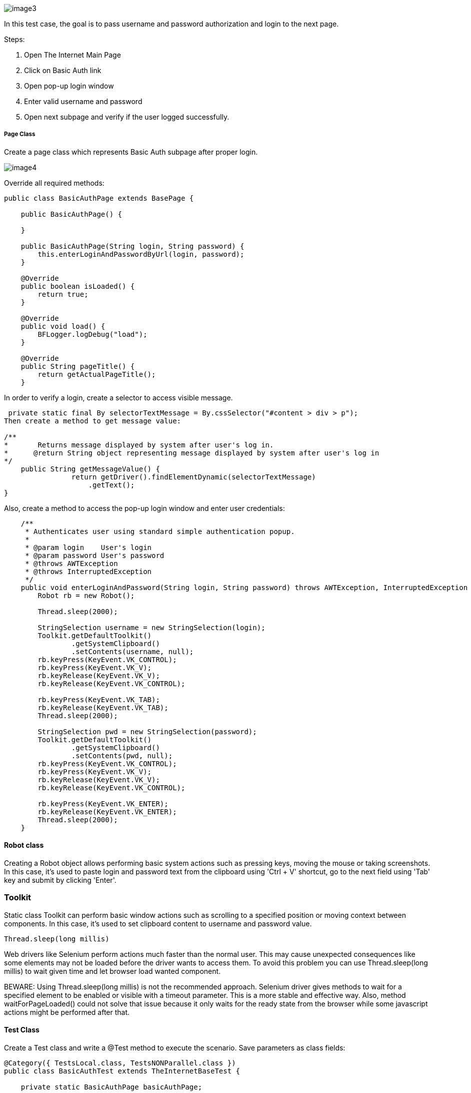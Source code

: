 image::images/image3.png[]

In this test case, the goal is to pass username and password authorization and login to the next page. 

Steps: 

1. Open The Internet Main Page 
2. Click on Basic Auth link 
3. Open pop-up login window 
4. Enter valid username and password 
5. Open next subpage and verify if the user logged successfully.

===== Page Class

Create a page class which represents Basic Auth subpage after proper login. 

image::images/image4.png[]

Override all required methods: 

----
public class BasicAuthPage extends BasePage {

    public BasicAuthPage() {

    }

    public BasicAuthPage(String login, String password) {
        this.enterLoginAndPasswordByUrl(login, password);
    }

    @Override
    public boolean isLoaded() {
        return true;
    }

    @Override
    public void load() {
        BFLogger.logDebug("load");
    }

    @Override
    public String pageTitle() {
        return getActualPageTitle();
    }
 
----

In order to verify a login, create a selector to access visible message.

----
 private static final By selectorTextMessage = By.cssSelector("#content > div > p");
Then create a method to get message value: 

/**     
*       Returns message displayed by system after user's log in.     
*      @return String object representing message displayed by system after user's log in     
*/     
    public String getMessageValue() {         
                return getDriver().findElementDynamic(selectorTextMessage)
                    .getText();     
}
 
----
Also, create a method to access the pop-up login window and enter user credentials: 

----
    /**
     * Authenticates user using standard simple authentication popup.
     *
     * @param login    User's login
     * @param password User's password
     * @throws AWTException
     * @throws InterruptedException
     */
    public void enterLoginAndPassword(String login, String password) throws AWTException, InterruptedException {
        Robot rb = new Robot(); 

        Thread.sleep(2000);  

        StringSelection username = new StringSelection(login); 
        Toolkit.getDefaultToolkit()
                .getSystemClipboard()
                .setContents(username, null); 
        rb.keyPress(KeyEvent.VK_CONTROL); 
        rb.keyPress(KeyEvent.VK_V);  
        rb.keyRelease(KeyEvent.VK_V); 
        rb.keyRelease(KeyEvent.VK_CONTROL);  

        rb.keyPress(KeyEvent.VK_TAB);  
        rb.keyRelease(KeyEvent.VK_TAB); 
        Thread.sleep(2000); 

        StringSelection pwd = new StringSelection(password); 
        Toolkit.getDefaultToolkit()
                .getSystemClipboard()
                .setContents(pwd, null); 
        rb.keyPress(KeyEvent.VK_CONTROL);  
        rb.keyPress(KeyEvent.VK_V);  
        rb.keyRelease(KeyEvent.VK_V); 
        rb.keyRelease(KeyEvent.VK_CONTROL); 

        rb.keyPress(KeyEvent.VK_ENTER);  
        rb.keyRelease(KeyEvent.VK_ENTER); 
        Thread.sleep(2000);  
    }
 
----

==== Robot class 

Creating a Robot object allows performing basic system actions such as pressing keys, moving the mouse or taking screenshots. In this case, it's used to paste login and password text from the clipboard using 'Ctrl + V' shortcut, go to the next field using 'Tab' key and submit by clicking 'Enter'.

=== Toolkit 

Static class Toolkit can perform basic window actions such as scrolling to a specified position or moving context between components. In this case, it's used to set clipboard content to username and password value. 
----
Thread.sleep(long millis) 
----
Web drivers like Selenium perform actions much faster than the normal user. This may cause unexpected consequences like some elements may not be loaded before the driver wants to access them. To avoid this problem you can use Thread.sleep(long millis) to wait given time and let browser load wanted component. 

BEWARE: Using Thread.sleep(long millis) is not the recommended approach. Selenium driver gives methods to wait for a specified element to be enabled or visible with a timeout parameter. This is a more stable and effective way. Also, method waitForPageLoaded() could not solve that issue because it only waits for the ready state from the browser while some javascript actions might be performed after that. 

==== Test Class 

Create a Test class and write a @Test method to execute the scenario. Save parameters as class fields: 
----
@Category({ TestsLocal.class, TestsNONParallel.class })
public class BasicAuthTest extends TheInternetBaseTest {

    private static BasicAuthPage basicAuthPage;

    private String login    = "admin";
    private String password = "admin";
    private String message  = "Congratulations! You must have the proper credentials.";

    @Test
    public void shouldUserLogInWithValidCredentials() throws InterruptedException, AWTException {
        basicAuthPage = shouldTheInternetPageBeOpened().clickBasicAuthLink(); 

        logStep("Enter login and password");
        basicAuthPage.enterLoginAndPassword(login, password); 

        logStep("Verify if user logged in successfully"); 
        assertEquals("Unable to login user with valid credentials", message,
            basicAuthPage.getMessageValue()); 
    }

    @Override
    public void tearDown() {
        logStep("Navigate back to The-Internet page");
        theInternetPage.load(); 
    }
}
 
----
assertEquals(Object expected, Object actual) - test passes if parameters are equal .

===== Alternative scenario: 

There is also a possibility to log in with credentials as a part of URL: http://login:password@the-internet.herokuapp.com/basic_auth 

Another page class method: 
----
/**
     * Authenticates user passing credentials into URL.
     *
     * @param login    User's login
     * @param password User's password
     */
    private void enterLoginAndPasswordByUrl(String login, String password) {
        getDriver().get("http://" + login + ":" + password + "@" + "the-internet.herokuapp.com/" +
            PageSubURLsProjectYEnum.BASIC_AUTH.getValue());
    }
 
----
Another test class method: 
----
@Test
    public void shouldUserLogInWithValidCredentialsSetInURL() {
        logStep("Enter user's credentials into URL to log in");
        basicAuthPage = new BasicAuthPage(login, password);

        logStep("Verify if user logged in successfully");
        assertEquals("Unable to login user with valid credentials", message, 
            basicAuthPage.getMessageValue());
    }
 
----
After running test class as JUnit test both test cases will be performed.

